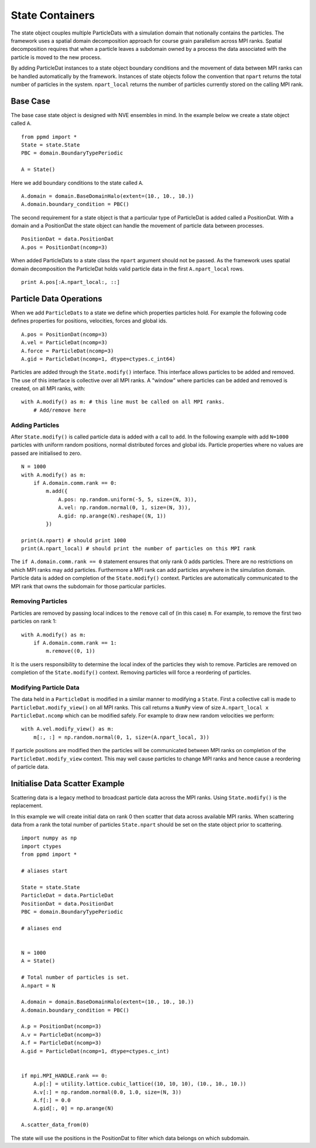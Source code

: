 .. highlight:: python



State Containers
================

The state object couples multiple ParticleDats with a simulation domain that notionally contains the particles. The framework uses a spatial domain decomposition approach for course grain parallelism across MPI ranks. Spatial decomposition requires that when a particle leaves a subdomain owned by a process the data associated with the particle is moved to the new process.

By adding ParticleDat instances to a state object boundary conditions and the movement of data between MPI ranks can be handled automatically by the framework. Instances of state objects follow the convention that ``npart`` returns the total number of particles in the system. ``npart_local`` returns the number of particles currently stored on the calling MPI rank.


Base Case
~~~~~~~~~

The base case state object is designed with NVE ensembles in mind. In the example below we create a state object called ``A``.

::

    from ppmd import *
    State = state.State
    PBC = domain.BoundaryTypePeriodic

    A = State()


Here we add boundary conditions to the state called ``A``.

::

    A.domain = domain.BaseDomainHalo(extent=(10., 10., 10.))
    A.domain.boundary_condition = PBC()

The second requirement for a state object is that a particular type of ParticleDat is added called a PositionDat. With a domain and a PositionDat the state object can handle the movement of particle data between processes.

::

    PositionDat = data.PositionDat
    A.pos = PositionDat(ncomp=3)

When added ParticleDats to a state class the ``npart`` argument should not be passed. As the framework uses spatial domain decomposition the ParticleDat holds valid particle data in the first ``A.npart_local`` rows.

::

    print A.pos[:A.npart_local:, ::]


Particle Data Operations
~~~~~~~~~~~~~~~~~~~~~~~~

When we add ``ParticleDats`` to a state we define which properties particles hold. For example the following code defines properties for positions, velocities, forces and global ids.

::

    A.pos = PositionDat(ncomp=3)
    A.vel = ParticleDat(ncomp=3)
    A.force = ParticleDat(ncomp=3)
    A.gid = ParticleDat(ncomp=1, dtype=ctypes.c_int64)


Particles are added through the ``State.modify()`` interface. This interface allows particles to be added and removed. The use of this interface is collective over all MPI ranks. A "window" where particles can be added and removed is created, on all MPI ranks, with:

::
    
    with A.modify() as m: # this line must be called on all MPI ranks.
        # Add/remove here


Adding Particles
----------------

After ``State.modify()`` is called particle data is added with a call to ``add``. In the following example with add ``N=1000`` particles with uniform random positions, normal distributed forces and global ids. Particle properties where no values are passed are initialised to zero.

::

    N = 1000
    with A.modify() as m:
        if A.domain.comm.rank == 0:
            m.add({
                A.pos: np.random.uniform(-5, 5, size=(N, 3)),
                A.vel: np.random.normal(0, 1, size=(N, 3)),
                A.gid: np.arange(N).reshape((N, 1))
            })
    
    print(A.npart) # should print 1000
    print(A.npart_local) # should print the number of particles on this MPI rank



The ``if A.domain.comm.rank == 0`` statement ensures that only rank 0 adds particles. There are no restrictions on which MPI ranks may add particles. Furthermore a MPI rank can add particles anywhere in the simulation domain. Particle data is added on completion of the ``State.modify()`` context.
Particles are automatically communicated to the MPI rank that owns the subdomain for those particular particles.


Removing Particles
------------------

Particles are removed by passing local indices to the ``remove`` call of (in this case) ``m``. For example, to remove the first two particles on rank 1:

::

    with A.modify() as m:
        if A.domain.comm.rank == 1:
            m.remove((0, 1))

It is the users responsibility to determine the local index of the particles they wish to remove. Particles are removed on completion of the ``State.modify()`` context. Removing particles will force a reordering of particles.


Modifying Particle Data
-----------------------

The data held in a ``ParticleDat`` is modified in a similar manner to modifying a ``State``. First a collective call is made to ``ParticleDat.modify_view()`` on all MPI ranks. This call returns a ``NumPy`` view of size ``A.npart_local x ParticleDat.ncomp`` which can be modified safely. For example to draw new random velocities we perform:

::

    with A.vel.modify_view() as m:
        m[:, :] = np.random.normal(0, 1, size=(A.npart_local, 3))


If particle positions are modified then the particles will be communicated between MPI ranks on completion of the ``ParticleDat.modify_view`` context. This may well cause particles to change MPI ranks and hence cause a reordering of particle data.



Initialise Data Scatter Example
~~~~~~~~~~~~~~~~~~~~~~~~~~~~~~~
Scattering data is a legacy method to broadcast particle data across the MPI ranks. Using ``State.modify()`` is the replacement.

In this example we will create initial data on rank 0 then scatter that data across available MPI ranks. When scattering data from a rank the total number of particles ``State.npart`` should be set on the state object prior to scattering.

::

    import numpy as np
    import ctypes
    from ppmd import *

    # aliases start

    State = state.State
    ParticleDat = data.ParticleDat
    PositionDat = data.PositionDat
    PBC = domain.BoundaryTypePeriodic

    # aliases end


    N = 1000
    A = State()

    # Total number of particles is set.
    A.npart = N

    A.domain = domain.BaseDomainHalo(extent=(10., 10., 10.))
    A.domain.boundary_condition = PBC()

    A.p = PositionDat(ncomp=3)
    A.v = ParticleDat(ncomp=3)
    A.f = ParticleDat(ncomp=3)
    A.gid = ParticleDat(ncomp=1, dtype=ctypes.c_int)


    if mpi.MPI_HANDLE.rank == 0:
        A.p[:] = utility.lattice.cubic_lattice((10, 10, 10), (10., 10., 10.))
        A.v[:] = np.random.normal(0.0, 1.0, size=(N, 3))
        A.f[:] = 0.0
        A.gid[:, 0] = np.arange(N)

    A.scatter_data_from(0)


The state will use the positions in the PositionDat to filter which data belongs on which subdomain.



